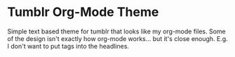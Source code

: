 * Tumblr Org-Mode Theme

Simple text based theme for tumblr that looks like my org-mode
files.  Some of the design isn't exactly how org-mode works... but
it's close enough.  E.g. I don't want to put tags into the headlines.
